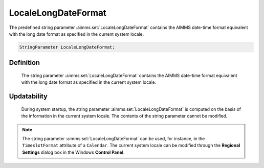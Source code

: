 .. aimms:set:: LocaleLongDateFormat

.. _LocaleLongDateFormat:

LocaleLongDateFormat
====================

The predefined string parameter :aimms:set:`LocaleLongDateFormat` contains the
AIMMS date-time format equivalent with the long date format as specified
in the current system locale.

.. code-block:: aimms

        StringParameter LocaleLongDateFormat;

Definition
----------

    The string parameter :aimms:set:`LocaleLongDateFormat` contains the AIMMS
    date-time format equivalent with the long date format as specified in
    the current system locale.

Updatability
------------

    During system startup, the string parameter :aimms:set:`LocaleLongDateFormat` is
    computed on the basis of the information in the current system locale.
    The contents of the string parameter cannot be modified.

.. note::

    The string parameter :aimms:set:`LocaleLongDateFormat` can be used, for instance,
    in the ``TimeslotFormat`` attribute of a ``Calendar``. The current
    system locale can be modified through the **Regional Settings** dialog
    box in the Windows **Control Panel**.

.. seealso::

    The string parameters :aimms:set:`LocaleShortDateFormat`, :aimms:set:`LocaleTimeFormat`. Calendars are discussed in
    full detail in Section 33.2 of the `Language Reference <https://documentation.aimms.com/_downloads/AIMMS_ref.pdf>`__, date-time formats
    in Section 33.7.
